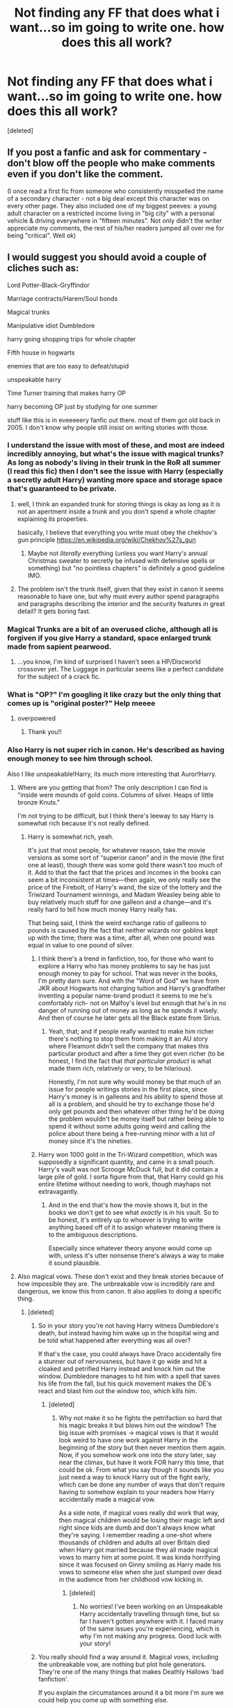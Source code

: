 #+TITLE: Not finding any FF that does what i want...so im going to write one. how does this all work?

* Not finding any FF that does what i want...so im going to write one. how does this all work?
:PROPERTIES:
:Score: 15
:DateUnix: 1449485974.0
:DateShort: 2015-Dec-07
:FlairText: Request
:END:
[deleted]


** If you post a fanfic and ask for commentary - don't blow off the people who make comments even if you don't like the comment.

(I once read a first fic from someone who consistently misspelled the name of a secondary character - not a big deal except this character was on every other page. They also included one of my biggest peeves: a young adult character on a restricted income living in "big city" with a personal vehicle & driving everywhere in "fifteen minutes". Not only didn't the writer appreciate my comments, the rest of his/her readers jumped all over me for being "critical". Well ok)
:PROPERTIES:
:Author: jaimystery
:Score: 9
:DateUnix: 1449490131.0
:DateShort: 2015-Dec-07
:END:


** I would suggest you should avoid a couple of cliches such as:

Lord Potter-Black-Gryffindor

Marriage contracts/Harem/Soul bonds

Magical trunks

Manipulative idiot Dumbledore

harry going shopping trips for whole chapter

Fifth house in hogwarts

enemies that are too easy to defeat/stupid

unspeakable harry

Time Turner training that makes harry OP

harry becoming OP just by studying for one summer

stuff like this is in eveeeeery fanfic out there. most of them got old back in 2005. I don't know why people still insist on writing stories with those.
:PROPERTIES:
:Author: _xuul_
:Score: 10
:DateUnix: 1449502071.0
:DateShort: 2015-Dec-07
:END:

*** I understand the issue with most of these, and most are indeed incredibly annoying, but what's the issue with magical trunks? As long as nobody's living in their trunk in the RoR all summer (I read this fic) then I don't see the issue with Harry (especially a secretly adult Harry) wanting more space and storage space that's guaranteed to be private.
:PROPERTIES:
:Author: ligirl
:Score: 5
:DateUnix: 1449506155.0
:DateShort: 2015-Dec-07
:END:

**** well, I think an expanded trunk for storing things is okay as long as it is not an apertment inside a trunk and you don't spend a whole chapter explaining its properties.

basically, I believe that everything you write must obey the chekhov's gun principle [[https://en.wikipedia.org/wiki/Chekhov%27s_gun]]
:PROPERTIES:
:Author: _xuul_
:Score: 3
:DateUnix: 1449507797.0
:DateShort: 2015-Dec-07
:END:

***** Maybe not /literally/ everything (unless you want Harry's annual Christmas sweater to secretly be infused with defensive spells or something) but "no pointless chapters" is definitely a good guideline IMO.
:PROPERTIES:
:Author: ParanoidDrone
:Score: 2
:DateUnix: 1449546818.0
:DateShort: 2015-Dec-08
:END:


**** The problem isn't the trunk itself, given that they exist in canon it seems reasonable to have one, but why must every author spend paragraphs and paragraphs describing the interior and the security features in great detail? It gets boring fast.
:PROPERTIES:
:Author: cavelioness
:Score: 3
:DateUnix: 1449511284.0
:DateShort: 2015-Dec-07
:END:


*** Magical Trunks are a bit of an overused cliche, although all is forgiven if you give Harry a standard, space enlarged trunk made from sapient pearwood.
:PROPERTIES:
:Author: Paderz
:Score: 1
:DateUnix: 1449509849.0
:DateShort: 2015-Dec-07
:END:

**** ...you know, I'm kind of surprised I haven't seen a HP/Discworld crossover yet. The Luggage in particular seems like a perfect candidate for the subject of a crack fic.
:PROPERTIES:
:Author: ParanoidDrone
:Score: 2
:DateUnix: 1449546898.0
:DateShort: 2015-Dec-08
:END:


*** What is "OP?" I'm googling it like crazy but the only thing that comes up is "original poster?" Help meeee
:PROPERTIES:
:Author: kneelingquim
:Score: 1
:DateUnix: 1449532560.0
:DateShort: 2015-Dec-08
:END:

**** overpowered
:PROPERTIES:
:Author: bkromhout
:Score: 2
:DateUnix: 1449540803.0
:DateShort: 2015-Dec-08
:END:

***** Thank you!!
:PROPERTIES:
:Author: kneelingquim
:Score: 1
:DateUnix: 1449595506.0
:DateShort: 2015-Dec-08
:END:


*** Also Harry is not super rich in canon. He's described as having enough money to see him through school.

Also I like unspeakable!Harry, its much more interesting that Auror!Harry.
:PROPERTIES:
:Author: howtopleaseme
:Score: 1
:DateUnix: 1449508638.0
:DateShort: 2015-Dec-07
:END:

**** Where are you getting that from? The only description I can find is "inside were mounds of gold coins. Columns of silver. Heaps of little bronze Knuts."

I'm not trying to be difficult, but I think there's leeway to say Harry is somewhat rich because it's not really defined.
:PROPERTIES:
:Author: cavelioness
:Score: 4
:DateUnix: 1449511159.0
:DateShort: 2015-Dec-07
:END:

***** Harry is somewhat rich, yeah.

It's just that most people, for whatever reason, take the movie versions as some sort of “superior canon” and in the movie (the first one at least), though there was some gold there wasn't too much of it. Add to that the fact that the prices and incomes in the books can seem a bit inconsistent at times---then again, we only really see the price of the Firebolt, of Harry's wand, the size of the lottery and the Triwizard Tournament winnings, and Madam Weasley being able to buy relatively much stuff for one galleon and a change---and it's really hard to tell how much money Harry really has.

That being said, I think the weird exchange ratio of galleons to pounds is caused by the fact that neither wizards nor goblins kept up with the time; there was a time, after all, when one pound was equal in value to one pound of silver.
:PROPERTIES:
:Author: Kazeto
:Score: 2
:DateUnix: 1449527796.0
:DateShort: 2015-Dec-08
:END:

****** I think there's a trend in fanfiction, too, for those who want to explore a Harry who has money problems to say he has just enough money to pay for school. That was never in the books, I'm pretty darn sure. And with the "Word of God" we have from JKR about Hogwarts not charging tuition and Harry's grandfather inventing a popular name-brand product it seems to me he's comfortably rich- not on Malfoy's level but enough that he's in no danger of running out of money as long as he spends it wisely. And then of course he later gets all the Black estate from Sirius.
:PROPERTIES:
:Author: cavelioness
:Score: 2
:DateUnix: 1449530313.0
:DateShort: 2015-Dec-08
:END:

******* Yeah, that; and if people really wanted to make him richer there's nothing to stop them from making it an AU story where Fleamont didn't sell the company that makes this particular product and after a time they got even richer (to be honest, I find the fact that /that particular product/ is what made them rich, relatively or very, to be hilarious).

Honestly, I'm not sure why would money be that much of an issue for people writings stories in the first place, since Harry's money is in galleons and his ability to spend those at all is a problem, and should he try to exchange those he'd only get pounds and then whatever other thing he'd be doing the problem wouldn't be money itself but rather being able to spend it without some adults going weird and calling the police about there being a free-running minor with a lot of money since it's the nineties.
:PROPERTIES:
:Author: Kazeto
:Score: 2
:DateUnix: 1449530685.0
:DateShort: 2015-Dec-08
:END:


****** Harry won 1000 gold in the Tri-Wizard competition, which was supposedly a significant quantity, and came in a small pouch. Harry's vault was not Scrooge McDuck full, but it did contain a large pile of gold. I sorta figure from that, that Harry could go his entire lifetime without needing to work, though mayhaps not extravagantly.
:PROPERTIES:
:Author: bloopenstein
:Score: 1
:DateUnix: 1449630263.0
:DateShort: 2015-Dec-09
:END:

******* And in the end that's how the movie shows it, but in the books we don't get to see what /exactly/ is in his vault. So to be honest, it's entirely up to whoever is trying to write anything based off of it to assign whatever meaning there is to the ambiguous descriptions.

Especially since whatever theory anyone would come up with, unless it's utter nonsense there's always a way to make it sound plausible.
:PROPERTIES:
:Author: Kazeto
:Score: 1
:DateUnix: 1449633796.0
:DateShort: 2015-Dec-09
:END:


**** Also magical vows. These don't exist and they break stories because of how impossible they are. The unbreakable vow is incredibly rare and dangerous, we know this from canon. It also applies to doing a specific thing.
:PROPERTIES:
:Author: howtopleaseme
:Score: 2
:DateUnix: 1449508897.0
:DateShort: 2015-Dec-07
:END:

***** [deleted]
:PROPERTIES:
:Score: 1
:DateUnix: 1449531318.0
:DateShort: 2015-Dec-08
:END:

****** So in your story you're not having Harry witness Dumbledore's death, but instead having him wake up in the hospital wing and be told what happened after everything was all over?

If that's the case, you could always have Draco accidentally fire a stunner out of nervousness, but have it go wide and hit a cloaked and petrified Harry instead and knock him out the window. Dumbledore manages to hit him with a spell that saves his life from the fall, but his quick movement makes the DE's react and blast him out the window too, which kills him.
:PROPERTIES:
:Author: SymphonySamurai
:Score: 1
:DateUnix: 1449532303.0
:DateShort: 2015-Dec-08
:END:

******* [deleted]
:PROPERTIES:
:Score: 1
:DateUnix: 1449532779.0
:DateShort: 2015-Dec-08
:END:

******** Why not make it so he fights the petrifaction so hard that his magic breaks it but blows him out the window? The big issue with promises -> magical vows is that it would look weird to have one work against Harry in the beginning of the story but then never mention them again. Now, if you somehow work one into the story later, say near the climax, but have it work FOR harry this time, that could be ok. From what you say though it sounds like you just need a way to knock Harry out of the fight early, which can be done any number of ways that don't require having to somehow explain to your readers how Harry accidentally made a magical vow.

As a side note, if magical vows really did work that way, then magical children would be losing their magic left and right since kids are dumb and don't always know what they're saying. I remember reading a one-shot where thousands of children and adults all over Britain died when Harry got married because they all made magical vows to marry him at some point. It was kinda horrifying since it was focused on Ginny smiling as Harry made his vows to someone else when she just slumped over dead in the audience from her childhood vow kicking in.
:PROPERTIES:
:Author: SymphonySamurai
:Score: 1
:DateUnix: 1449538567.0
:DateShort: 2015-Dec-08
:END:

********* [deleted]
:PROPERTIES:
:Score: 1
:DateUnix: 1449538922.0
:DateShort: 2015-Dec-08
:END:

********** No worries! I've been working on an Unspeakable Harry accidentally travelling through time, but so far I haven't gotten anywhere with it. I faced many of the same issues you're experiencing, which is why I'm not making any progress. Good luck with your story!
:PROPERTIES:
:Author: SymphonySamurai
:Score: 1
:DateUnix: 1449539616.0
:DateShort: 2015-Dec-08
:END:


****** You really should find a way around it. Magical vows, including the unbreakable vow, are nothing but plot hole generators. They're one of the many things that makes Deathly Hallows 'bad fanfiction'.

If you explain the circumstances around it a bit more I'm sure we could help you come up with something else.
:PROPERTIES:
:Author: howtopleaseme
:Score: 1
:DateUnix: 1449533734.0
:DateShort: 2015-Dec-08
:END:


** Fanfiction is the whole point of this sub, people ask for feedback / promote their own stories all the time. So go ahead and post your first chapters here, or even a link to the story.

I would recommend you to start hosting in fanfiction.net (or whereever you plan to) right away, so people can start following. You can always edit the story later.
:PROPERTIES:
:Author: Shalie
:Score: 7
:DateUnix: 1449487480.0
:DateShort: 2015-Dec-07
:END:


** If you do time travel, I suggest not using the time turner approach, because it's either too limiting in their actions or creates paradoxes.

Sending memories/soul back has the limit on how far they can go back. Usually the limit is their first year at Hogwarts. But other than that, there are no restrictions on what they can do.

My favorite form of time travel is actually dimensional, where protagonists create a portal to a different universe that runs parallel, but not perfectly aligned in time. A great example is *Para Bellum*, linkffn(9754483), the sequel to *Delenda Est*. This story holds great promise, but hasn't been updated in almost a year. Other good examples include *Deepest Reflections*, linkffn(3959072), sequel to *The Darkness Within*, and *Stages of Hope*, linkffn(6892925).

As for the protagonists, I suggest sending more than one. It just makes more interesting interactions. That's one of the reasons *Backward With Purpose Part I: Always and Always*, linkffn(4101650), is such a great read.
:PROPERTIES:
:Author: InquisitorCOC
:Score: 3
:DateUnix: 1449512720.0
:DateShort: 2015-Dec-07
:END:

*** [[http://www.fanfiction.net/s/3959072/1/][*/Deepest Reflections/*]] by [[https://www.fanfiction.net/u/1034541/Kurinoone][/Kurinoone/]]

#+begin_quote
  Harry gets a chance to see what his life would have been like if Wormtail had betrayed them fully that Halloween night. He swaps his universe for the cannon universe. Canon compliant up until the fourth book. Book Three of the Dark Prince Trilogy. H/G AU
#+end_quote

^{/Site/: [[http://www.fanfiction.net/][fanfiction.net]] *|* /Category/: Harry Potter *|* /Rated/: Fiction T *|* /Chapters/: 45 *|* /Words/: 418,604 *|* /Reviews/: 4,901 *|* /Favs/: 2,481 *|* /Follows/: 1,281 *|* /Updated/: 1/19/2010 *|* /Published/: 12/21/2007 *|* /Status/: Complete *|* /id/: 3959072 *|* /Language/: English *|* /Genre/: Angst/Adventure *|* /Characters/: Harry P., James P. *|* /Download/: [[http://www.p0ody-files.com/ff_to_ebook/mobile/makeEpub.php?id=3959072][EPUB]]}

--------------

[[http://www.fanfiction.net/s/9754483/1/][*/Para Bellum/*]] by [[https://www.fanfiction.net/u/116880/Lord-Silvere][/Lord Silvere/]]

#+begin_quote
  An ambitious Voldemort prepares to lead his armies into the Delenda Est dimension to topple Minister Black III. But, he has lost the element of surprise, and there is a Pre-OotP dimension in between his dimension and the DE dimension where he will have to fight Minister Black's armies, spies, and civilian meddlers, not to mention two Harry Potters and the infamous Black Triplets.
#+end_quote

^{/Site/: [[http://www.fanfiction.net/][fanfiction.net]] *|* /Category/: Harry Potter *|* /Rated/: Fiction T *|* /Chapters/: 8 *|* /Words/: 79,471 *|* /Reviews/: 474 *|* /Favs/: 1,329 *|* /Follows/: 1,721 *|* /Updated/: 1/2 *|* /Published/: 10/10/2013 *|* /id/: 9754483 *|* /Language/: English *|* /Genre/: Adventure/Fantasy *|* /Characters/: Harry P., Ginny W., Bellatrix L. *|* /Download/: [[http://www.p0ody-files.com/ff_to_ebook/mobile/makeEpub.php?id=9754483][EPUB]]}

--------------

[[http://www.fanfiction.net/s/4101650/1/][*/Backward With Purpose Part I: Always and Always/*]] by [[https://www.fanfiction.net/u/386600/Deadwoodpecker][/Deadwoodpecker/]]

#+begin_quote
  AU. Harry, Ron, and Ginny send themselves back in time to avoid the destruction of everything they hold dear, and the deaths of everyone they love. This story is now complete! Stay tuned for the sequel!
#+end_quote

^{/Site/: [[http://www.fanfiction.net/][fanfiction.net]] *|* /Category/: Harry Potter *|* /Rated/: Fiction M *|* /Chapters/: 57 *|* /Words/: 287,429 *|* /Reviews/: 4,199 *|* /Favs/: 4,905 *|* /Follows/: 1,723 *|* /Updated/: 10/12 *|* /Published/: 2/28/2008 *|* /Status/: Complete *|* /id/: 4101650 *|* /Language/: English *|* /Characters/: Harry P., Ginny W. *|* /Download/: [[http://www.p0ody-files.com/ff_to_ebook/mobile/makeEpub.php?id=4101650][EPUB]]}

--------------

[[http://www.fanfiction.net/s/6892925/1/][*/Stages of Hope/*]] by [[https://www.fanfiction.net/u/291348/kayly-silverstorm][/kayly silverstorm/]]

#+begin_quote
  Professor Sirius Black, Head of Slytherin house, is confused. Who are these two strangers found at Hogwarts, and why does one of them claim to be the son of Lily Lupin and that git James Potter? Dimension travel AU, no pairings so far. Dark humour.
#+end_quote

^{/Site/: [[http://www.fanfiction.net/][fanfiction.net]] *|* /Category/: Harry Potter *|* /Rated/: Fiction T *|* /Chapters/: 32 *|* /Words/: 94,563 *|* /Reviews/: 3,394 *|* /Favs/: 4,403 *|* /Follows/: 2,383 *|* /Updated/: 9/3/2012 *|* /Published/: 4/10/2011 *|* /Status/: Complete *|* /id/: 6892925 *|* /Language/: English *|* /Genre/: Adventure/Drama *|* /Characters/: Harry P., Hermione G. *|* /Download/: [[http://www.p0ody-files.com/ff_to_ebook/mobile/makeEpub.php?id=6892925][EPUB]]}

--------------

*Bot v1.3.0 - 9/7/15* *|* [[[https://github.com/tusing/reddit-ffn-bot/wiki/Usage][Usage]]] | [[[https://github.com/tusing/reddit-ffn-bot/wiki/Changelog][Changelog]]] | [[[https://github.com/tusing/reddit-ffn-bot/issues/][Issues]]] | [[[https://github.com/tusing/reddit-ffn-bot/][GitHub]]]

*Update Notes:* Use /ffnbot!delete/ to delete a comment! Use /ffnbot!refresh/ to refresh bot replies!
:PROPERTIES:
:Author: FanfictionBot
:Score: 1
:DateUnix: 1449512765.0
:DateShort: 2015-Dec-07
:END:


*** [deleted]
:PROPERTIES:
:Score: 1
:DateUnix: 1449531459.0
:DateShort: 2015-Dec-08
:END:

**** So there are a couple different ways to do time travel.

There is the stable time loop version, where the time travel has always happened so nothing is changed, e.g. how time turners seem to work in canon or the movie interstellar. That can be limiting in what your characters can do but also can have a pretty interesting story.

Then there is the version where the time travel itself creates a branching reality so paradoxes aren't an issue. The original reality can either cease to exist at this point if you don't want to deal with it again, or it can still exist if you want the character to travel back to it at some point a la dbz. This is probably what you want for your story based on what you've said about your story, and it gives you the most flexibility. You can do this with an actual person, or with memories.

Then there is the one where a character travels to an alt dimension that is either ahead or behind, which isn't really time travel but accomplished the same thing. This is similar to the time travel creating a branching reality except the alt dimension already existed before the travel.

I've also seen a version where someone travels back in time, is able to actually change things significantly, but must make sure that their future self still has a reason to go back in time, even though this clearly creates a paradox since the changes would make the future self to do the travel a different person so their actions should be different so it doesn't really make sense that this would be able to happen. I can suspend my disbelief and enjoy the story with this, but I still think it makes more sense if the time travel itself creates a new separate reality so you don't need to worry about paradoxes imo.
:PROPERTIES:
:Author: prism1234
:Score: 1
:DateUnix: 1450246912.0
:DateShort: 2015-Dec-16
:END:


** Time Travel fics are some of my favorite, I'd be happy to give you some feedback if you want to PM me when you've got some words on the page.
:PROPERTIES:
:Author: howtopleaseme
:Score: 2
:DateUnix: 1449508588.0
:DateShort: 2015-Dec-07
:END:


** I wouldn't mind to proof read if you want before you send it out in the world.
:PROPERTIES:
:Author: BlueLightsInYourEyes
:Score: 2
:DateUnix: 1449528687.0
:DateShort: 2015-Dec-08
:END:

*** [deleted]
:PROPERTIES:
:Score: 2
:DateUnix: 1449531538.0
:DateShort: 2015-Dec-08
:END:

**** Take your time and send me your plans and what you've done so far :)
:PROPERTIES:
:Author: BlueLightsInYourEyes
:Score: 2
:DateUnix: 1449531635.0
:DateShort: 2015-Dec-08
:END:


** I wouldn't mind reviewing your story, but really, if you are considering writing a fic you need to be aware of exactly how time-consuming it is. Set a schedule, and don't blow it off, because it'll happen again.

Also, plan your fic well. Many writers are the kind who write best when they have ambiguous paths to take, but that doesn't mean they don't plan.

There's also all sorts of other tips from writers here, if you care to search past threads.

If you posted it up here, I wouldn't mind reviewing it, though I check reddit only every few days.
:PROPERTIES:
:Author: bunn2
:Score: 1
:DateUnix: 1449622362.0
:DateShort: 2015-Dec-09
:END:
